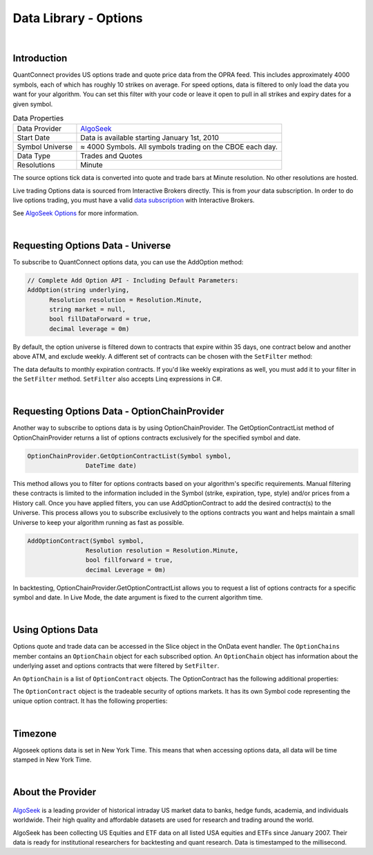 .. _data-library-options:

======================
Data Library - Options
======================

|

Introduction
============

QuantConnect provides US options trade and quote price data from the OPRA feed. This includes approximately 4000 symbols, each of which has roughly 10 strikes on average. For speed options, data is filtered to only load the data you want for your algorithm. You can set this filter with your code or leave it open to pull in all strikes and expiry dates for a given symbol.

.. list-table:: Data Properties
   :header-rows: 0

   * - Data Provider
     - `AlgoSeek <https://www.quantconnect.com/data/provider/algoseek>`_

   * - Start Date
     - Data is available starting January 1st, 2010

   * - Symbol Universe
     - ≈ 4000 Symbols. All symbols trading on the CBOE each day.

   * - Data Type
     - Trades and Quotes

   * - Resolutions
     - Minute

The source options tick data is converted into quote and trade bars at Minute resolution. No other resolutions are hosted.

Live trading Options data is sourced from Interactive Brokers directly. This is from *your* data subscription. In order to do live options trading, you must have a valid `data subscription <https://www.interactivebrokers.com/en/software/am/am/manageaccount/marketdatasubscriptions.htm>`_ with Interactive Brokers.

See `AlgoSeek Options <https://www.algoseek.com/options>`_ for more information.

|

Requesting Options Data - Universe
==================================

To subscribe to QuantConnect options data, you can use the AddOption method:

.. code-block::

    // Complete Add Option API - Including Default Parameters:
    AddOption(string underlying,
          Resolution resolution = Resolution.Minute,
          string market = null,
          bool fillDataForward = true,
          decimal leverage = 0m)

By default, the option universe is filtered down to contracts that expire within 35 days, one contract below and another above ATM, and exclude weekly. A different set of contracts can be chosen with the ``SetFilter`` method:

.. tabs::

   .. code-tab:: c#

        // In Initialize
        var option = AddOption("GOOG");
        option.SetFilter(-2, 2, TimeSpan.Zero, TimeSpan.FromDays(182));
        // or Linq
        option.SetFilter(universe => from symbol in universe
                .WeeklysOnly()
                .Expiration(TimeSpan.Zero, TimeSpan.FromDays(10))
                where symbol.ID.OptionRight != OptionRight.Put &&
                universe.Underlying.Price - symbol.ID.StrikePrice < 60
                select symbol);

   .. code-tab:: py

        # In Initialize
        option = self.AddOption("GOOG");
        option.SetFilter(-2, 2, timedelta(0), timedelta(182))
        # or Lambda
        option.SetFilter(lambda universe: universe.WeeklysOnly().Strikes(-2, +2).Expiration(timedelta(0), timedelta(182)))

The data defaults to monthly expiration contracts. If you'd like weekly expirations as well, you must add it to your filter in the ``SetFilter`` method. ``SetFilter`` also accepts Linq expressions in C#.

.. tabs::

   .. code-tab:: c#

        var option = AddOption("GOOG");
        option.SetFilter(universe => from symbol in universe.IncludeWeeklys()
            .Expiration(TimeSpan.Zero, TimeSpan.FromDays(10))
            where symbol.ID.OptionRight != OptionRight.Put && universe.Underlying.Price - symbol.ID.StrikePrice < 60 select symbol);

   .. code-tab:: py

        option = self.AddOption("GOOG");
        option.SetFilter(lambda universe: universe.IncludeWeeklys().Strikes(0, 10).Expiration(timedelta(0), timedelta(182)))

|

Requesting Options Data - OptionChainProvider
=============================================

Another way to subscribe to options data is by using OptionChainProvider. The GetOptionContractList method of OptionChainProvider returns a list of options contracts exclusively for the specified symbol and date.

.. code-block::

        OptionChainProvider.GetOptionContractList(Symbol symbol,
                        DateTime date)

This method allows you to filter for options contracts based on your algorithm's specific requirements. Manual filtering these contracts is limited to the information included in the Symbol (strike, expiration, type, style) and/or prices from a History call. Once you have applied filters, you can use AddOptionContract to add the desired contract(s) to the Universe. This process allows you to subscribe exclusively to the options contracts you want and helps maintain a small Universe to keep your algorithm running as fast as possible.

.. code-block::

            AddOptionContract(Symbol symbol,
                            Resolution resolution = Resolution.Minute,
                            bool fillforward = true,
                            decimal Leverage = 0m)

In backtesting, OptionChainProvider.GetOptionContractList allows you to request a list of options contracts for a specific symbol and date. In Live Mode, the date argument is fixed to the current algorithm time.

.. tabs::

   .. code-tab:: c#

        // In public class
            private Symbol _equitySymbol;

            // In Initialize
            var equity = AddEquity("GOOG", Resolution.Minute);
            equity.SetDataNormalizationMode(DataNormalizationMode.Raw);
            _equitySymbol = equity.Symbol;

        public override void OnData(Slice data)
        {
            // Get list of Options Contracts for a specific time
            var contracts = OptionChainProvider.GetOptionContractList(_equitySymbol, data.Time);

            // use AddOptionContract() to subscribe the data for specified contract
            AddOptionContract(contracts.First(), Resolution.Minute);
        }

   .. code-tab:: py

        # In Initialize
            self.equity = self.AddEquity("GOOG", Resolution.Minute)
            self.equity.SetDataNormalizationMode(DataNormalizationMode.Raw)

        def OnData(self, data):
            ## Call options filter
            contract = self.OptionsFilter(data)

        ## Example of a filtering function to be called
        def OptionsFilter(self, data):
            contracts = self.OptionChainProvider.GetOptionContractList(self.equity.Symbol, data.Time)  ## Get list of Options Contracts for a specific time

            ## Use AddOptionContract() to subscribe the data for specified contract
            self.AddOptionContract(contracts[0], Resolution.Minute)  ## Add the first contract in contracts

            return contracts[0]

|

Using Options Data
==================

Options quote and trade data can be accessed in the Slice object in the OnData event handler. The ``OptionChains`` member contains an ``OptionChain`` object for each subscribed option. An ``OptionChain`` object has information about the underlying asset and options contracts that were filtered by ``SetFilter``.

.. tabs::

   .. code-tab:: c#

        var underlying = chain.Underlying;
        var contracts = chain.Contracts;

   .. code-tab:: py

        underlying = chain.Underlying
        contracts = chain.Contracts

.. tabs::

   .. code-tab:: c#

        // In Initialize
        OptionSymbol = option.Symbol;

        // In OnData
        OptionChain chain;
        if (slice.OptionChains.TryGetValue(OptionSymbol, out chain))
        {
            // we find at the money (ATM) put contract with farthest expiration
            var atmContract = chain
                .OrderByDescending(x => x.Expiry)
                .ThenBy(x => Math.Abs(chain.Underlying.Price - x.Strike))
                .ThenByDescending(x => x.Right)
                .FirstOrDefault();
        }

   .. code-tab:: py

        # In Initialize
        self.OptionSymbol = option.Symbol;

        # In OnData(self, slice)
        for chain in slice.OptionChains.Values:
        # sort contracts to find at the money (ATM) contract with the farthest expiration
            contracts = sorted(sorted(chain, \
                           key = lambda x: abs(chain.Underlying.Price - x.Strike)), \
                           key = lambda x: x.Expiry, reverse=True)

An ``OptionChain`` is a list of ``OptionContract`` objects. The OptionContract has the following additional properties:

.. tabs::

   .. code-tab:: c#

        // List of OptionContract objects
        class OptionChain : BaseData, IEnumerable<OptionContract> {
            BaseData Underlying;  // Symbol of underlying asset.
            QuoteBars QuoteBars; // All quotebars in this chain.
            OptionContracts Contracts; // All tradebars in this chain.
        }

   .. code-tab:: py

        # List of OptionContract objects
        class OptionChain(self):
            self.Underlying  # Symbol of underlying asset.
            self.QuoteBars   # All quotebars in this chain.
            self.Contracts   # All tradebars in this chain.

The ``OptionContract`` object is the tradeable security of options markets. It has its own Symbol code representing the unique option contract. It has the following properties:

.. tabs::

   .. code-tab:: c#

        // Tradable Option Contract From Option Chain for Asset
        class OptionContract : BaseData, IEnumerable<OptionContract>{
            Symbol Symbol;    // Symbol of tradable asset.
            Symbol UnderlyingSymbol;    // Symbol of underlying asset.
            decimal Strike; // Strike price for contract.
            DateTime Expiry; // Expiry date for the contract.
            OptionRight Right; // Put or Call
            decimal TheoreticalPrice; //Price generated from option model.
            decimal ImpliedVolatility; //Implied volatility from option model.
            Greeks Greeks; //collection of greek properties
            DateTime Time; //Time of the data.
            decimal OpenInterest; //Number of contracts available.
            decimal LastPrice; //Last Trade Price
            long Volume; //Number of contracts traded this minute.
            decimal BidPrice; //Bid price.
            long BidSize; //Bid Size
            decimal AskPrice; //Asking Price
            long AskSize; //Ask Size.
            decimal UnderlyingLastPrice; //Underlying price of asset.
        }

   .. code-tab:: py

        # Tradable Option Contract From Option Chain for Asset
        class OptionContract(self):
            self.Symbol    # Symbol of tradable asset.
            self.UnderlyingSymbol    # Symbol of underlying asset.
            self.Strike     # (decimal) strike price for contract.
            self.Expiry     # (datetime) expiry date for the contract.
            self.Right      # (OptionRight) Put or Call
            self.TheoreticalPrice # (decimal) Price generated from option model.
            self.ImpliedVolatility   # (decimal) Implied volatility from option model.
            self.Greeks     # (Greeks) collection of greek properties
            self.Time       # (datetime) Time of the data.
            self.OpenInterest # (decimal ) Number of contracts available.
            self.LastPrice  # (decimal) Last Trade Price
            self.Volume     # Number of contracts traded this minute.
            self.BidPrice   # (decimal) Bid price.
            self.BidSize    # (long) Bid Size
            self.AskPrice   # (decimal) Asking Price
            self.AskSize    # (long) Ask Size.
            self.UnderlyingLastPrice # (decimal) Underlying price of asset.

|

Timezone
========

Algoseek options data is set in New York Time. This means that when accessing options data, all data will be time stamped in New York Time.

|

About the Provider
==================

.. figure:: https://cdn.quantconnect.com/web/i/providers/algoseek.png

`AlgoSeek <https://www.algoseek.com/>`_ is a leading provider of historical intraday US market data to banks, hedge funds, academia, and individuals worldwide. Their high quality and affordable datasets are used for research and trading around the world.

AlgoSeek has been collecting US Equities and ETF data on all listed USA equities and ETFs since January 2007. Their data is ready for institutional researchers for backtesting and quant research. Data is timestamped to the millisecond.